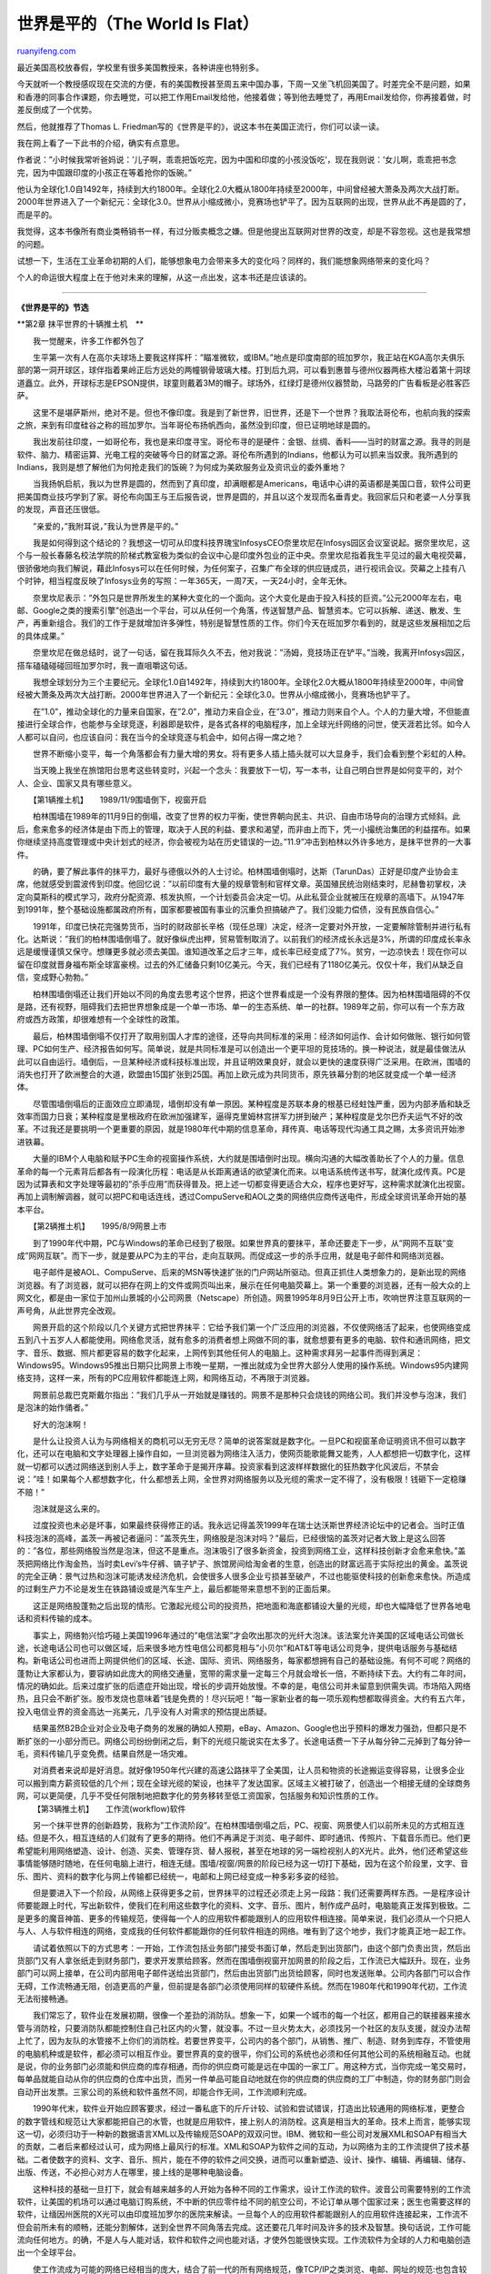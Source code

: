.. _200603_the_world_is_flat:

世界是平的（The World Is Flat）
==================================================

`ruanyifeng.com <http://www.ruanyifeng.com/blog/2006/03/the_world_is_flat.html>`__

最近美国高校放春假，学校里有很多美国教授来，各种讲座也特别多。

今天就听一个教授感叹现在交流的方便，有的美国教授甚至周五来中国办事，下周一又坐飞机回美国了。时差完全不是问题，如果和香港的同事合作课题，你去睡觉，可以把工作用Email发给他，他接着做；等到他去睡觉了，再用Email发给你，你再接着做，时差反倒成了一个优势。

然后，他就推荐了Thomas L.
Friedman写的《世界是平的》，说这本书在美国正流行，你们可以读一读。

我在网上看了一下此书的介绍，确实有点意思。

作者说：”小时候我常听爸妈说：’儿子啊，乖乖把饭吃完，因为中国和印度的小孩没饭吃’，现在我则说：’女儿啊，乖乖把书念完，因为中国跟印度的小孩正在等着抢你的饭碗。”

他认为全球化1.0自1492年，持续到大约1800年。全球化2.0大概从1800年持续至2000年，中间曾经被大萧条及两次大战打断。2000年世界进入了一个新纪元：全球化3.0。世界从小缩成微小，竞赛场也铲平了。因为互联网的出现，世界从此不再是圆的了，而是平的。

我觉得，这本书像所有商业类畅销书一样，有过分贩卖概念之嫌。但是他提出互联网对世界的改变，却是不容忽视。这也是我常想的问题。

试想一下，生活在工业革命初期的人们，能够想象电力会带来多大的变化吗？同样的，我们能想象网络带来的变化吗？

个人的命运很大程度上在于他对未来的理解，从这一点出发，这本书还是应该读的。


============================================

**《世界是平的》节选**

**第2章 抹平世界的十辆推土机　**

　　我一觉醒来，许多工作都外包了

　　生平第一次有人在高尔夫球场上要我这样挥杆：”瞄准微软，或IBM。”地点是印度南部的班加罗尔，我正站在KGA高尔夫俱乐部的第一洞开球区，球伴指着果岭正后方远处的两幢钢骨玻璃大楼。打到后九洞，可以看到惠普与德州仪器两栋大楼沿着第十洞球道矗立。此外，开球标志是EPSON提供，球童则戴着3M的帽子。球场外，红绿灯是德州仪器赞助，马路旁的广告看板是必胜客匹萨。

　　这里不是堪萨斯州，绝对不是。但也不像印度。我是到了新世界，旧世界，还是下一个世界？我取法哥伦布，也航向我的探索之旅，来到有印度硅谷之称的班加罗尔。当年哥伦布扬帆西向，虽然没到印度，但已证明地球是圆的。

　　我出发前往印度，一如哥伦布，我也是来印度寻宝。哥伦布寻的是硬件：金银、丝绸、香料——当时的财富之源。我寻的则是软件、脑力、精密运算、光电工程的突破等今日的财富之源。哥伦布所遇到的Indians，他都认为可以抓来当奴隶。我所遇到的Indians，我则是想了解他们为何抢走我们的饭碗？为何成为美欧服务业及资讯业的委外重地？

　　当我扬帆启航，我以为世界是圆的，然而到了真印度，却满眼都是Americans，电话中心讲的英语都是美国口音，软件公司更把美国商业技巧学到了家。哥伦布向国王与王后报告说，世界是圆的，并且以这个发现而名垂青史。我回家后只和老婆一人分享我的发现，声音还压很低。

　　”亲爱的，”我附耳说，”我认为世界是平的。”

　　我是如何得到这个结论的？我想这一切可从印度科技界瑰宝InfosysCEO奈里坎尼在Infosys园区会议室说起。据奈里坎尼，这个与一般长春藤名校法学院的阶梯式教室极为类似的会议中心是印度外包业的正中央。奈里坎尼指着我生平见过的最大电视荧幕，很骄傲地向我们解说，藉此Infosys可以在任何时候，为任何案子，召集广布全球的供应链成员，进行视讯会议。荧幕之上挂有八个时钟，相当程度反映了Infosys业务的写照：一年365天，一周7天，一天24小时，全年无休。

　　奈里坎尼表示：”外包只是世界所发生的某种大变化的一个面向。这个大变化是由于投入科技的巨资。”公元2000年左右，电邮、Google之类的搜索引擎”创造出一个平台，可以从任何一个角落，传送智慧产品、智慧资本。它可以拆解、递送、散发、生产，再重新组合。我们的工作于是就增加许多弹性，特别是智慧性质的工作。你们今天在班加罗尔看到的，就是这些发展相加之后的具体成果。”

　　奈里坎尼在做总结时，说了一句话，留在我耳际久久不去，他对我说：”汤姆，竞技场正在铲平。”当晚，我离开Infosys园区，搭车磕磕碰碰回班加罗尔时，我一直咀嚼这句话。

　　我想全球划分为三个主要纪元。全球化1.0自1492年，持续到大约1800年。全球化2.0大概从1800年持续至2000年，中间曾经被大萧条及两次大战打断。2000年世界进入了一个新纪元：全球化3.0。世界从小缩成微小，竞赛场也铲平了。

　　在”1.0”，推动全球化的力量来自国家，在”2.0”，推动力来自企业，在”3.0”，推动力则来自个人。个人的力量大增，不但能直接进行全球合作，也能参与全球竞逐，利器即是软件，是各式各样的电脑程序，加上全球光纤网络的问世，使天涯若比邻。如今人人都可以自问，也应该自问：我在当今的全球竞逐与机会中，如何占得一席之地？

　　世界不断缩小变平，每一个角落都会有力量大增的男女。将有更多人插上插头就可以大显身手，我们会看到整个彩虹的人种。

　　当天晚上我坐在旅馆阳台思考这些转变时，兴起一个念头：我要放下一切，写一本书，让自己明白世界是如何变平的，对个人、企业、国家又具有哪些意义。

　　【第1辆推土机】　　1989/11/9围墙倒下，视窗开启

　　柏林围墙在1989年的11月9日的倒塌，改变了世界的权力平衡，使世界朝向民主、共识、自由市场导向的治理方式倾斜。此后，愈来愈多的经济体是由下而上的管理，取决于人民的利益、要求和渴望，而非由上而下，凭一小撮统治集团的利益摆布。如果你继续坚持高度管理或中央计划式的经济，你会被视为站在历史错误的一边。”11.9”冲击到柏林以外许多地方，是抹平世界的一大事件。

　　的确，要了解此事件的抹平力，最好与德俄以外的人士讨论。柏林围墙倒塌时，达斯（TarunDas）正好是印度产业协会主席，他就感受到震波传到印度。他回忆说：”以前印度有大量的规章管制和官样文章。英国殖民统治刚结束时，尼赫鲁初掌权，决定向莫斯科的模式学习，政府分配资源、核发执照，一个计划委员会决定一切。从此私营企业就被压在规章的高墙下。从1947年到1991年，整个基础设施都属政府所有，国家都要被国有事业的沉重负担搞破产了。我们没能力偿债，没有民族自信心。”

　　1991年，印度已快花完强势货币，当时的财政部长辛格（现任总理）决定，经济一定要对外开放，一定要解除管制并进行私有化。达斯说：”我们的柏林围墙倒塌了。就好像纵虎出柙，贸易管制取消了。以前我们的经济成长永远是3%，所谓的印度成长率永远是缓慢谨慎又保守。想赚更多就必须去美国。谁知道改革之后才三年，成长率已经变成了7%。贫穷，一边凉快去！现在你可以留在印度就晋身福布斯全球富豪榜。过去的外汇储备只剩10亿美元。今天，我们已经有了1180亿美元。仅仅十年，我们从缺乏自信，变成野心勃勃。”

　　柏林围墙倒塌还让我们开始以不同的角度去思考这个世界，把这个世界看成是一个没有界限的整体。因为柏林围墙阻碍的不仅是路，还有视野，阻碍我们去把世界想象成是一个单一市场、单一的生态系统、单一的社群。1989年之前，你可以有一个东方政府或西方政策，却很难想有一个全球性的政策。

　　最后，柏林围墙倒塌不仅打开了取用别国人才库的途径，还导向共同标准的采用：经济如何运作、会计如何做账、银行如何管理、PC如何生产、经济报告如何写。简单说，就是共同标准是可以创造出一个更平坦的竞技场的。换一种说法，就是最佳做法从此可以自由运行。墙倒后，一旦某种经济或科技标准出现，并且证明效果良好，就会以更快的速度获得广泛采用。在欧洲，围墙的消失也打开了欧洲整合的大道，欧盟由15国扩张到25国。再加上欧元成为共同货币，原先铁幕分割的地区就变成一个单一经济体。

　　尽管围墙倒塌后的正面效应立即涌现，墙倒却没有单一原因。某种程度是苏联本身的根基已经蛀蚀严重，因为内部矛盾和缺乏效率而国力日衰；某种程度是里根政府在欧洲加强建军，逼得克里姆林宫拼军力拼到破产；某种程度是戈尔巴乔夫运气不好的改革。不过我还是要挑明一个更重要的原因，就是1980年代中期的信息革命，拜传真、电话等现代沟通工具之赐，太多资讯开始渗进铁幕。

　　大量的IBM个人电脑和赋予PC生命的视窗操作系统，大约就是围墙倒时出现。横向沟通的大幅改善助长了个人的力量。信息革命的每一个元素背后都各有一段演化历程：电话是从长距离通话的欲望演化而来。以电话系统传送书写，就演化成传真。PC是因为试算表和文字处理等最初的”杀手应用”而获得普及。把上述一切都变得更适合大众，程序也更好写，这种需求就演化出视窗。再加上调制解调器，就可以把PC和电话连线，透过CompuServe和AOL之类的网络供应商传送电件，形成全球资讯革命开始的基本平台。

　　【第2辆推土机】　　1995/8/9网景上市

　　到了1990年代中期，PC与Windows的革命已经到了极限。如果世界真的要抹平，革命还要走下一步，从”网网不互联”变成”网网互联”。而下一步，就是要从PC为主的平台，走向互联网。而促成这一步的杀手应用，就是电子邮件和网络浏览器。

　　电子邮件是被AOL、CompuServe、后来的MSN等快速扩张的门户网站所驱动。但真正抓住人类想象力的，是新出现的网络浏览器。有了浏览器，就可以把存在网上的文件或网页叫出来，展示在任何电脑荧幕上。第一个重要的浏览器，还有一般大众的上网文化，都是由一家位于加州山景城的小公司网景（Netscape）所创造。网景1995年8月9日公开上市，吹响世界注意互联网的一声号角，从此世界完全改观。

　　网景开启的这个阶段以几个关键方式把世界抹平：它给予我们第一个广泛应用的浏览器，不仅使网络活了起来，也使网络变成五到八十五岁人人都能使用。网络愈灵活，就有愈多的消费者想上网做不同的事，就愈想要有更多的电脑、软件和通讯网络，把文字、音乐、数据、照片都更容易的数字化起来，上网传到其他任何人的电脑上。这种需求拜另一起事件而得到满足：Windows95。Windows95推出日期只比网景上市晚一星期，一推出就成为全世界大部分人使用的操作系统。Windows95内建网络支持，这样一来，所有的PC应用软件都能连上网，和网络互动，不再限于浏览器。

　　网景前总裁巴克斯戴尔指出：”我们几乎从一开始就是赚钱的。网景不是那种只会烧钱的网络公司。我们并没参与泡沫，我们是泡沫的始作俑者。”

　　好大的泡沫啊！

　　是什么让投资人认为与网络相关的商机可以无穷无尽？简单的说答案就是数字化。一旦PC和视窗革命证明资讯不但可以数字化，还可以在电脑和文字处理器上操作自如，一旦浏览器为网络注入活力，使网页能歌能舞又能秀，人人都想把一切数字化，这样就一切都可以透过网络送到别人手上，数字革命于是揭开序幕。投资家看到这波样样数据化的狂热数字化风波后，不禁会说：”哇！如果每个人都想数字化，什么都想丢上网，全世界对网络服务以及光缆的需求一定不得了，没有极限！钱砸下一定稳赚不赔！”

　　泡沫就是这么来的。

　　过度投资也未必是坏事，如果最终获得修正的话。我永远记得盖茨1999年在瑞士达沃斯世界经济论坛中的记者会。当时正值科技泡沫的高峰，盖茨一再被记者逼问：”盖茨先生，网络股是泡沫对吗？”最后，已经很恼的盖茨对记者大致上是这么回答的：”各位，那些网络股当然是泡沫，但这不是重点。泡沫吸引了很多新资金，投资到网络工业，这样科技创新才会愈来愈快。”盖茨把网络比作淘金热，当时卖Levi’s牛仔裤、镐子铲子、旅馆房间给淘金者的生意，创造出的财富远高于实际挖出的黄金。盖茨说的完全正确：景气过热和泡沫可能诱发经济危机，会使很多人很多企业亏损甚至破产，不过也能驱使科技的创新愈来愈快。所造成的过剩生产力不论是发生在铁路铺设或是汽车生产上，最后都能带来意想不到的正面后果。

　　这正是网络股蓬勃之后出现的情形。它激起光缆公司的投资热，把地面和海底都铺设大量的光缆，却也大幅降低了世界各地电话和资料传输的成本。

　　事实上，网络勃兴恰巧碰上美国1996年通过的”电信法案”才会吹出那次的光纤大泡沫。该法案允许美国的区域电话公司做长途，长途电话公司也可以做区域，后来很多地方性电信公司都竞相与”小贝尔”和AT&T等电话公司竞争，提供电话服务与基础结构。新电话公司也进而上网提供他们的区域、长途、国际、资讯、网络服务，每家都想拥有自己的基础设施。有何不可呢？网络的蓬勃让大家都认为，要容纳如此庞大的网络交通量，宽带的需求量一定每三个月就会增长一倍，不断持续下去。大约有二年时间，情况的确如此。后来过度扩张的后遗症开始出现，增长的步调开始放慢。不幸的是，电信公司并未留意到供需失调。市场陷入网络热，且只会不断扩张。股市发烧也意味着”钱是免费的！尽兴玩吧！”每一家新业者的每一项乐观构想都取得资金。大约有五六年，投入电信业界的资金高达一兆美元，几乎没有人对需求的预估提出质疑。

　　结果虽然B2B企业对企业及电子商务的发展的确如人预期，eBay、Amazon、Google也出乎预料的爆发力强劲，但都只是不断扩张的一小部分而已。网络公司纷纷倒闭之后，剩下的光缆只能说实在太多了。长途电话费一下子从每分钟二元掉到了每分钟一毛，资料传输几乎变免费。结果自然是一场灾难。

| 　　对消费者来说却是好消息。就好像1950年代兴建的高速公路抹平了全美国，让人员和物资的长途搬运变得容易，让很多企业可以搬到南方薪资较低的几个州；现在全球光缆的架设，也抹平了发达国家。区域主义被打破了，创造出一个相接无缝的全球商务网，可以更简便，几乎不受任何限制地把数字化的劳务移转至低工资国家，包括服务和知识性质的工作。
|  【第3辆推土机】　　工作流(workflow)软件

　　另一个抹平世界的创新趋势，我称为”工作流阶段”。在柏林围墙倒塌之后，PC、视窗、网景使人们以前所未见的方式相互连结。但是不久，相互连结的人们就有了更多的期待。他们不再满足于浏览、电子邮件、即时通讯、传照片、下载音乐而已。他们更希望能利用网络塑造、设计、创造、买卖、管理存货、替人报税，甚至在地球的另一端检视别人的X光片。此外，他们还希望这些事情能够随时随地，在任何电脑上进行，相连无缝。围墙/视窗/网景的阶段已经为这一切打下基础，因为在这个阶段里，文字、音乐、图片、资料的数字化与网上传输都已经统一，电邮和上网已经变成一种多彩多姿的经验。

　　但是要进入下一个阶段，从网络上获得更多之前，世界抹平的过程还必须走上另一段路：我们还需要两样东西。一是程序设计师要能跟上时代，写出新软件，使我们在利用这些数字化的资料、文字、音乐、图片，制作成产品时，电脑能真正发挥到极致。二是更多的魔音神笛、更多的传输规范，使得每一个人的应用软件都能跟别人的应用软件相连接。简单来说，我们必须从一个只把人与人、人与软件相连的网络，变成我的任何软件都能跟你的任何软件相连的网络。唯有到了这个地步，我们才能真正地一起工作。

　　请试着依照以下的方式思考：一开始，工作流包括业务部门接受书面订单，然后走到出货部门，由这个部门负责出货，然后出货部门又有人拿张纸走到财务部门，要求开发票给顾客。然而在围墙倒视窗开加网景的阶段之后，工作流已大幅跃升。现在，业务部门可以网上接单，在公司内部用电子邮件送给出货部门，然后由出货部门出货给顾客，同时也发送账单。公司内各部门可以合作无碍，工作流畅通无阻，创造更高的产量，但前提是各部门必须使用同样的软硬件系统。然而在1980年代和1990年代初，工作流无法衔接畅通。

　　我们常忘了，软件业在发展初期，很像一个差劲的消防队。想象一下，如果一个城市的每一个社区，都用自己的联接器来接水管与消防栓，只要消防队都能控制住自己社区内的火警，就没事。不过一旦火势太大，必须找另一个社区的友队支援，就没办法帮上忙了，因为友队的水管接不上你们的消防栓。若要世界变平，公司内的各个部门，从销售、推广、制造、财务到库存，不管使用的电脑机种或是软件，都必须可以相互作业。要世界真的变的很平，你们公司的系统也必须和任何其他公司的系统相融互动。也就是说，你的业务部门必须能和供应商的库存相通，而你的供应商可能是远在中国的一家工厂。用这种方式，当你完成一笔交易时，每单品就能自动从你的供应商的仓库中出货，而另一件单品可能自动地就在你的供应商的供应商的工厂中制造，你的财务部门则会自动开出发票。三家公司的系统和软件虽然不同，却能合作无间，工作流顺利完成。

　　1990年代末，软件业开始应顾客要求，经过一番私底下的斤斤计较、试验和尝试错误，打造出比较通用的网络标准，更整合的数字管线和规范让大家都能把自己的水管，也就是应用软件，接上别人的消防栓。这真是相当大的革命。技术上而言，能够实现这一切，必须归功于一种新的数据语言XML以及传输规范SOAP的双双问世。IBM、微软和一些公司对发展XML和SOAP有相当大的贡献，二者后来都经过认可，成为网络上最风行的标准。XML和SOAP为软件之间的互动，为以网络为主的工作流提供了技术基础。二者使数字的资料、文字、音乐、照片，能在不停的软件之间交换，进而可以重新塑造、设计、操作、编辑、再编辑、储存、出版、传送，不必担心对方人在哪里，接上线的是哪种电脑设备。

　　这种科技的基础一旦打下，就会有越来越多的人开始为各种不同的工作需求，设计工作流的软件。波音公司需要特别的工作流软件，让美国的机场可以通过电脑订购系统，不中断的供应零件给不同的航空公司，不论订单从哪个国家过来；医生也需要这样的软件，让缅因州医院的X光可以由印度班加罗尔的医院来解读。一旦每个人的应用软件都能跟别人的应用软件连接起来，工作流不但会前所未有的顺畅，还能分割解体，送到全世界不同角落去完成。这还要花几年时间及许多的技术及智慧。换句话说，工作可能流向任何地方。的确，不是人与人能对话，软件和软件之间也能对话，才使外包能很快实现。工作流软件为全球的人力和电脑创造出一个全球平台。

　　使工作流成为可能的网络已经相当的庞大，结合了前一代的所有网络规范，像TCP/IP之类浏览、电邮、网址的规范:也包含较新的工具，像XML和SOAP，让网络的应用软件彼此沟通无碍:还有所谓的中间件（middleware），功能是调和许多差异极大的软件。这些科技组合有利于创新，也大幅减少企业和应用软件之间的摩擦。每个人也不必企图控制消防栓的接口，所有的水管和消防栓接口的制造规格都完全相同，创造出一个延伸至世界所有社区的更广大市场。而企业要竞争的，则是水管、抽水机、消防车的品质。也就是说，众多企业要竞争的是谁能创造出最有用、最奥妙的应用成果。标准化并不会阻碍创新，只会让人更专注，专注于真正价值所在。价值通常可以附加在标准之上或其周边。

　　我在写上一本书时发现了这个道理。一旦微软的文书处理软件Word成为全球标准，不同大陆，不同个人之间的工作就比以前更加容易流通，因为大家都是在显示相同工具列的相同页面上写东西。1988年我写第一本书《从贝鲁特到耶路撒冷》时，年假中有段时间住在中东，做笔记必须用纸笔，因为那是笔记本电脑和MSWord之前的时代。1998年我写第二本书《从凌志汽车到橄榄树》时，必须在瑞士达沃斯一家旅馆的柜台前，用德文版的Word做最后的删改。德文版的工具列我一字也不识，一个指令也看不懂，但那时我还是照样能在德文版的荧幕上敲敲点点改文章，用德文键盘上的字母更正错误。共同的标准真是一股最有力的抹平力量，逼更多人，也赋予更多人力量，在更广大的平台上沟通与创新。让我们对服务业也能做出当年亨利福特对制造业所作的那种变革。

　　【第4辆推土机】　　资源开放

　　商业性的软件通常都有版权，要经过买卖，所以企业会像保护王冠上的珠宝一样守护源代码，向使用者收费来创造收入，再继续发展新版本。开放源代码运动则是把软件的源代码公开，让使用者对软件不断加以改进，然后免费供大家使用。

　　我不算科技一族，本来没注意过开放源代码运动，可是一旦注意到，就发现它自成一个奇异的宇宙，拥有网络社区，有分享经验并免费提供服务的志愿者。他们会这么做是因为他们想要一些市场没办法给的，为了联合打败像微软或IBM之类大公司的快意，更重要的，也为了获得同僚的敬重。的确，这群男男女女是最有趣且最富争议的新合作族类，他们的合作形式因为世界抹平而产生，他们的合作也把世界抹得更平。

　　为了解释这种形式是如何运作，为什么能把世界抹的更平，又为何造成这么多而且将来只会更多的争议，我准备只针对开放资源码的两个基本变化来谈：知识共有运动(intellectualcommonsmovement)以及自由软件运动。

　　开放源代码可以说是源起于学界的知识共有运动的一支。学界长久以来就有许多有组织的科学家小社群，起初是通过内部网络，后来则通过互联网，针对某些特别的科学问题脑力激荡，交换看法。Apache网络伺服器最初的来源就是这种形式的资源开放。我问一位搞系统建构的朋友艾奎洛，请他解释大家为什么愿意这样子分享知识和工作。他说：”IT科技业的工作者都很聪明，他们希望别人知道他们有多聪明。”发明第一个网络浏览器的马克?安得森也同意这个看法：”有时人会想对社会有点贡献，做研究、有新发现，名声就是回报。有时候你可以把成果用来营利，但有时候，纯粹只是丰富世界的知识而已。同僚检验对科学研究来说很重要，开放资源码就是一种同僚检验。每一次出了毛病，有安全漏洞或偏离了标准，都会受到检验。”

　　Apache网络伺服器是第一个受到业界注意的开放资源码计划，光靠一台单一服务器的计算机，它就代管数以千计属性不同的网站，有音乐、色情、数据库、纯文字，在网络服务器供货商的市场中，占有举足轻重的地位。Apache虽然免费供人使用，却不反对企业在上面做商业化的创新。Apache让每一个人都可以自创一个改造版，谁改造就谁拥有，唯一条件是承认Apache的贡献。

　　IBM本来打算推销自己叫GO的网络伺服器，但收获甚微。当发现Apache是个技术好又免费的软件后，IBM就决定，既然打不赢，干脆就加入。1998年6月22日，IBM宣布把Apache纳入一个服务器的新产品，叫WebSphere。

　　Apache社群的运作方式是，不论你如何拿去改进，都必须把成果回馈给整个社群。但你也可以用Apache源代码为基础，去建立一个商业性的专利商品，就像IBM那样，前提是必须在你的版权申请上提到Apache。换句话说，知识共有的资源码模式，鼓励了大家以Apache为基础，创造一些商业产品。他们虽然希望基础保持免费，但却了解如果商业和非商业的工程师都有加入的好动机，Apache就会永远健全，不会过时。

　　今天Apache是最成功的资源开放工具之一，支应了世界上三分之二以上的网站。由于世界任何角落都可以免费下载，所以从俄罗斯、南非到越南，都有人在用它架设网站。若想要增加服务器的功能，可以买WebSphere之类以Apache为基础的产品。

　　那个时候，贩卖一种以开放源代码为基础的产品，对IBM来说是很冒险的一步。IBM有信心能在Apache之上创造差异，这种信心本身就值得肯定。后来，大家看见IBM变成服务器业务的领导品牌，产生巨额收益，这种商业模式就被广泛采用了。

　　本书将会反复强调：在抹平的世界中，大部分的企业如果只会制造”香草”，一定没有前途。软件业或其它领域制造香草的工作，都会转向开放源代码社群。大部分企业的前途，都要看它会不会制造最浓郁的巧克力酱、最甜又最低卡的鲜奶油、上面放最多汁的樱桃，再把全部组合成一客美味圣代。

　　IBM那桩交易是开放资源码的真正转折点。”蓝色巨人”想表达的是，他们对开放资源码的模式有信心，Apache不但有用而且有价值，是”同级最好的产品”。所以开放资源码才会变成一辆抹平世界的推土机，而且效果才开始显现而已。”它大大增强了个人的力量，简直难以想象。”Apache的先驱贝兰多夫指出，”不管你从哪里来，或是身在何处，在印度或南美的人使用Apache的效果，或做出的贡献，都可以跟在硅谷的人一样多。”以前的模式是”赢家通吃”：我写的程序我拥有，标准软件授权模式。贝兰多夫的结论是：”唯一能跟授权竞争的方法，就是大家都成为赢家。”

　　知识共有运动最令人惊讶的一点，就是其扩散之快，如今网上已经演变出好多好多的自组合作社群，正在各自的领域中扯平原有的阶级结构。我觉得最生动的例子就是新闻业，许多Blog经常根据意识形态彼此联机，创造了一个资源开放式的新闻室。Blog作者们创造了自己的网上公有地带，进去没有门坎。其中常常流传许多谣言和无端攻击。没人负责管理，行事标准就漫无章法，甚至极端不负责任。但也因为无人管理，信息才能畅通无阻。这能像任何电视新闻网或大报纸一样，创造很大的能量、传播力和硬新闻。《华盛顿邮报》2004年9月就写过一篇专题，说一群名不见经传的Blog作者如何揭发哥伦比亚电视网主播拉瑟引用伪造的文件，诬指小布什总统服役时曾开小差，弄得哥伦比亚无法招架。

　　自由软件的主要目标是无酬参与的人应该多多益善，从写程序、改程序到散布，这样就能增加人人的力量，免受跨国企业的绑缚。一般来说，自由软件的授权模式是，如果你的商业软件直接来自他们的免费版，他们就要求你的软件也必须免费。

　　自由软件运动已经对微软等全球软件大厂形成严重挑战。到目前为止，Linux仍是免费的资源开放软件之中挑战微软成功最著名的一例。不过Linux大部分使用者都是大企业的数据中心而不是个人。然而2004年11月，支持资源开放软件的非营利Mozilla基金会，推出了一个免费的网络浏览器”火狐”，”火狐”在2004年11月推出，一个多月之后，下载次数就突破一千万。

　　资源开放之所以是一辆重要的推土机，就因为有了它，全球数百万人就可以免费取用多种工具，从软件到百科全书；各种的网上联盟，疆界开放来者不拒，采取的水平创新模式显然已在愈来愈多的领域中通行，挑战垂直分层的旧结构。Apache和Linux大幅压低计算机和网络的成本，造成影响深远的推土机效应。资源开放运动是不会消失的，搞不好才刚刚开始，触角将会延伸到更多产业去。就像2004年6月10日《经济学家》说的：”狂热分子甚至主张，资源开放是后资本主义时代的全新生产模式。”

　　【第5辆推土机】　　外包

　　印度自1947年8月15日独立就波折不断，但就某种程度说，它可能是20世纪末最幸运的国家。

　　印度有什么样的近现代史？简单说，印度几乎毫无天然资源，却非常善于做一件事：懂得开发人民的脑力，培植许多精英进入理工医。1951年，印度首任总理尼赫鲁在印东城市卡拉普设立了七所印度理工学院IIT的第一所，这是他的一件百年功业。此后五十年，成千上万的印度人竞相挤进IIT及一流私立理工院校的窄门，以及六所印度管理学院。印度人口逾十亿，这种竞争自然会制造出一批杰出的知识精英。印度宛如一座工厂，专门生产和输出全球最厉害的工程、计算机和软件人才。

　　这是印度做对的少数几件事之一。政治制度经常运作不良使得在1990年代中期之前，印度一直无法为多数的理工人才提供好工作。美国就成了印度脑力的二手买主。如果你是一位聪明、受过教育的印度人，要发挥长才唯一的办法就是出国，最好是去美国。1953年以来，已经有二万五千名印度顶尖的理工毕业生在美国落脚，他们受过良好教育，充实了美国的人才库，他们的教育养成却是用印度纳税人的钱。

　　随着网景上市，1996年美国电信解除管制，光纤热的兴起，世界变平了，交易占便宜的变成另一方——随着横渡海洋的光缆铺设完毕，你呆在印度就能与世界联机。

　　把印度人才和美国高科技业联接起来的那种宽带互联网，印度是付不起的，但是美国的投资人付了。当然，过度投资是可能产生好处的。铁路的过度投资曾为美国带来经济景气，但好处也只局限于美国；数字化的铁路却是外国人受益，印度可以搭便车。

　　于是美国企业开始发现，可以在印度利用当地的人才。印度科技业的外包革命在相当程度上是从通用电气开始的。在1980年代末和1990年代初，德州仪器来印度做芯片设计。他们在美国的设计要角都是印度人，干脆就让他们回印度工作，连络就利用当时还相当初级的通讯网络。韦尔奇1989年到印度，完全相信印度可以帮通用电气创造智慧优势。印度当时已经对IBM之流的外国科技公司关闭市场，印度企业正自己设厂生产PC和服务器。韦尔奇认为，如果印度可以替自己生产，一定也能替通用电气生产。于是通用电气开始跟Wipro展开合作。其它美国企业则尝试不同的合作模式。

　　到了1990年代末，幸运之神从两个方向眷顾印度：光纤开始狂飙，把印度和美国连接了起来：千年虫危机也开始在地平线酝酿——很多人担心，从水利到空中交通指挥，世界各地有太多管理系统都是靠电脑，万一都当机了，会是一场全球危机。

　　调整工作庞大且繁琐。世界上谁有足够的软件工程师能全部做完？答案是印度，因为有那么多家公私立的理工学院及电脑学校，培养出一大堆工程人才。

　　千年虫逼近，美国和印度开始约会，这份关系变成一辆大推土机，因为它向许多不同的企业显示，PC结合网络光缆，可以创造出合作与水平价值创造的全新形式：外包。任何一种服务、电话中心、后勤、知识工作，只要可以数字化，就可以包给全球最便宜、最聪明、最有效率的供应商。利用光缆网络连结的工作站，印度的技师虽然远在半个地球外，却可以到你公司的电脑系统中做各种调整。

　　对印度产业而言，千年虫代表最大的机会。本来大家都认为印度是落后的地方。因为千年虫，突然间世界上的每一台电脑都需要检视，只有印度有那么多人可以一行行检查程序。印度的信息产业就因为千年虫而足迹踏遍全球。

　　2000年初，千年虫的工作已开始退潮，不过新的商机出现了：电子商务。网络还在狂飙，工程人才需求上升，网络公司都闹人才荒。他们要的都是公司核心的应用程序。走投无路，只有找印度厂商。合作后才发现，印度交出来的复杂系统品质很高，甚至比别处贩售的更好。大家都对印度IT厂商肃然起敬。如果千年虫是相识，现在就是坠入情网。

　　从美国外包到印度，这种新形态的合作迅速流行起来。只要从班加罗尔的工作站连一条光缆到你公司的大型主机，你就可以有一家像Wipro、Infosys、Tata之类的印度IT厂商代替你管理电子商务和大型主机的各种应用。

　　不只网络狂飙让印度受惠，网络崩盘印度也受惠！那才是真正的讽刺。那波繁荣铺下了连接印度和世界的光缆，崩盘则把光缆的使用成本降成接近零，愿意利用光缆把知识工作外包给印度的美国企业就更多了。

　　21世纪初，很多分析师都犯了一个大错，就是把网络狂飙和全球化混为一谈，以为两者都只是一时的流行。网络泡沫化之后，脑筋错误的分析师都以为全球化也跟着结束。完全相反。网络狂飙只是全球化的一个层面，泡沫破掉，全球化不但没跟着破，反而更往前冲。幸存的美国科技公司以及那些还想投资初创企业的创投业者都没有太多现金可用。又需要印度工程师了，不是因为他们人多，而是因为太便宜。于是美印两国的产业关系就更密切了。

　　【第6辆推土机】　　离岸生产

　　2001年12月11日，中国正式加入了WTO，这意味着北京同意遵守世界上大多数国家也都在遵守的有关进口、出口、外资的全球规范。这意味着中国原则上同意，要把自己的竞技场铲得和世界其它地方一样平。

　　自从中国加入WTO，中国和其他国家都必须开始愈跑愈快。因为中国入世大大鼓励了另一种型式的合作：离岸生产。事实上，离岸生产在之前就已经存在了几十年。离岸生产与外包不同。外包是把公司本来在内部做的部分程序，像研发、电话客户、账务，让另外一家公司代劳，再把做完的工作重新合并，放回你的作业程序中。离岸生产则是把企业原先设于本土的工厂，整个搬到海外，像中国的广州。搬去后，产品和生产方式完全相同，只是人工更低廉，赋税更低，能源价格得到补贴，公司负担的员工医疗成本也更低。愈来愈多的公司把生产移到海外，再把产品纳入旗下的全球供应体系。

　　一旦离岸生产的模式开始在各产业蔓延，从纺织到消费电子，从家具、眼镜架到汽车零件，其他公司想要竞争的唯一办法，就是也到中国去设厂，去沾人工低廉、品质优异的好处。不然就要去东欧、加勒比海或其他发展中国家，寻找代工厂。

　　中国为了在2001年加入WTO，曾向外企保证，把工厂迁到中国，一定会受到国际法律和商业标准的保护。这样大大增强了中国成为制造平台的吸引力。入世后，官僚体系也对顾客更友善，投资的程序更精简，政府各部门设立了许许多多的网站，帮助外国人了解中国的商业法规。

　　有一天在东京，大前研一跟我说：”中国是个威胁，中国是个顾客，中国也是个机会。你要成功，就必须把中国变成你的一部分。你绝不能忽视中国。”大前的论点是，与其把中国当成竞争对手，你可以把生意分割成几个部分，看哪一部分可以在中国做，哪一部分你想卖给中国，哪一部分你想向中国买。

　　中国向全球市场开放，真正的推土机效应其实是：中国成为离岸生产的吸引愈大，跟中国竞争的发达国家和发展中国家，也必须愈来愈增强自己的吸引力，像马来西亚、泰国、爱尔兰、墨西哥、巴西、越南。这些国家都目睹中国的变化和移往中国的大量工作机会，他们必须要想：”不得了！我们也要快快提出同样的条件吸引外资。”就这样开始一场”抹平世界大竞赛”，除了原本就廉价的劳力，很多国家还要拼租税优惠、拼教育、拼补助，以争取外资设厂。

　　中国正在发展非常庞大的国内市场，它抹平世界的力量也跟着增强，造就了规模经济，造就了当地把价格永远压低的激烈竞争，造就了一支年增三十五万的工程人才大军，造就了一天工作十二小时的年轻工作者和管理阶层，造就了举世无匹的轻工业基础，以及不顾一切都要取悦沃尔玛、BestBuy等连锁大店的创业热情。

　　但真正可怕的是，中国吸引全球的投资，靠得并不只是低价，这只是短期策略。外人看中国最会看错的，就是以为中国的优势只限于工资，不在于品质和生产效率。在1995至2002年之间，非国营的私人企业部门生产力每年都增加17%。这是美国商务会议委员会（USConferenceBoard）的数字。原因是中国吸收了大量的新技术和现代经营手法，而且是从很低的基础起步。同一份研究还发现，这段期间中国竟消失了1500万个制造业工作机会，比美国的200万还多，却在服务业弥补回来。这种现象在先进国家已经发生了许多年。

　　中国真正的长期策略，是要超欧赶美，成为世界第一。中国已经有一个好的开始。中国的领导人比很多西方领袖都更重视数理和电脑技术的教育，要让年轻一代在抹平的世界中成功，就必须重视理工教育。中国的领导人也更重视土木或通讯的基础建设，让中国可以比别国人更快也更轻易地参与全球竞合。中国的领导人还特别重视吸引全球资金的各种奖励措施。他们真正想要的，是下一代的内裤和机翼都不只是中国制造也要中国设计。这会是未来十年的走向。未来三十年之内，我们将从”卖给中国”变成”中国制造”，再到”中国设计”甚至”中国所梦想出来”。或者说，中国本来和全球制造厂商是一样也不能合作的，但它将变成一个低成本、高品质、超高效率的合作者，而且样样都能。只要过程不因内部的政治不稳定而中断，中国将会一直是大推土机。

　　近邻的日本，就以很认真的态度，把中国变成自己竞争力的一部分。渡边修是日本贸易振兴机构（JETRO）的理事长。他在东京告诉我：”中国的发展非常快速，产品已经从低级发展到高级，现在是高科技产品了。”渡边强调，日本企业要维持全球竞争力，必须把某些产品的制造和一部分中级产品的组装搬到中国去，然后在自家制造”更高附加价值的产品”。这样中国和日本才能”成为同一条供应链的伙伴。”

　　中国这辆推土机对消费者来说确是天上掉下的礼物。2004年10月4日FORTUNE杂志引述摩根士丹利的一项研究，说从1990年代中期开始，中国的便宜货就替美国消费者节省了大约6000亿美元，替美国制造业在零部件上省下了数十亿美元。省下来的这些钱，让联邦储备局能把利率维持在低点，让更多美国人买得起房子或把房贷换新，也让企业有更多的资金投入创新。

　　汽车零配件厂商亚新科的董事长杰克?平科夫斯基指出，在中国制造，对某些产业来说，好处实在太大了，根本不可能忽略。不是你自己变平，就是中国过来铲平你。”如果你坐在美国，还不知如何进入中国，那么不出十年十五年，你将不再是全球的领导者。”

　　面对中国，现在谈保护主义已经太迟了。中国经济已经和已开发世界交错连结，如果切断连结，所造成的政经混乱只会摧毁全球经济。

　　【第7辆推土机】　　供应链

　　我本来没看过供应链实际的运作，直到我去参观了阿肯色州班多维尔的沃尔玛总部。在物流中心的一边，好几十辆的沃尔玛白色大货车正在卸货，一箱箱的货来自成千上万的不同供应商。大箱小箱在卸货站被送上输送带，有双电眼会读取每一箱上的条码。到了物流中心另一端，每条带上的电臂会伸出来，按分店的订单取大箱小箱，送进正在等的沃尔玛货车。货车就会赶紧把货送到美国某处的分店。店中的顾客从架上拿了什么单品，给收银员一扫描就会产生一个讯号。讯号会穿越沃尔玛的网络，直达商品的供应商。不管供应商的工厂在中国沿海，还是在缅因州沿海，讯号都会在供应商的电脑屏幕上蹦出，提醒他再生产一件这种商品。

　　仅仅一家公司惠普，就可以在圣诞期间的一天之内，在世界四千家沃尔玛中卖掉40万台电脑，逼得惠普也必须把自己的供应链调整成可以和沃尔玛的供应链配合无间。

　　我称这辆推土机为供应链。供应链是一种水平式的合作，一种在供应商、零售商、顾客之间创造价值的方法。一方面是世界抹平后的结果，一方面本身也是辆推土机。供应链越多越扩散，就越逼迫企业采取同样的标准，好让每个供应链的每个环节都能扣紧下一个环节。越消除边界的摩擦，高效率公司的作法就会越激起仿效，就更能促进全球合作。

　　身为消费者，我们喜欢供应链，因为各式各样的产品都越来越便宜。然而身为工作者，对供应的态度就是矛盾或憎恶了，因为它让我们竞争的压力越来越高，降低成本甚至减薪和减少福利的压力也越来越高。这就是沃尔玛成为全球最具争议企业的理由。没有公司比它更会改善供应链的效率，也没有公司比它更彰显供应链在我们心中的消费者和工作者两种角色之间所造成的紧张。

　　很多商家在沃尔玛总部附近都有设点，为了靠近母船。事实上，班多维尔（Bentonville）的这一地带就有个浑名”卖家之城”（Vendorville）。不过这么多创新点子，这么多重塑世界商业景观的新点子，怎么会来自这种小地方呢？这其实是本书一直强调的一种现象的典型：抹平系数。你的国家或公司拥有的天然资源越少，为了生存你就必须越向你的内在挖，挖出新点子。

　　许多把沃尔玛变成世界第一大兼第一赚的创新和改革，都是1988至2000年担任执行长的大卫?葛拉斯所监督完成的。根据葛拉斯的解释，沃尔玛在六十年代刚起家的时候，根本没优势。沃尔玛发现，唯一的方法就是直接从制造商订大量货。可是对制造商来说，送货到散布各地的沃尔玛分店是很不经济的。于是沃尔玛就建立了一个物流中心，让所有的制造商可以集中送货，然后再由沃尔玛公司自己的卡车把货送到各分店。成本计算如下：自己搞物流，成本平均要多3%。但跳过批发商平均可省5%，所以整体的成本就因此省了2%。

　　一旦建立了这种”直接送货，折扣极深化”的基本模式，沃尔玛就全力拼三件事。第一是和制造厂商合作，要求他们尽量压低生产成本。第二就是不论制造商是在世界哪个角落里，与沃尔玛物流中心之间的供应链都要成本降到最低，摩擦也减到最低。第三就是不断改进资讯系统，把顾客在买什么这个讯息传达给所有的制造商，架上才能永远该有的都有。

　　葛拉斯说，要把成本降到最低，就不只要与制造商斤斤计较，也必须与制造商合作。水平式地互创价值。沃尔玛是最早用电脑追踪销存的公司之一，也是第一家用网络与供应商分享销存资讯的企业。沃尔玛的理论是，越清楚顾客在买什么，采购就会更有效率，供应商就会随市场变化而调适得更快。

　　1983年沃尔玛投资设置了销售点终端管理系统，可以同时记录销售并追踪存货的减少，以便能迅速补货。四年后，又装置了一个大规模的卫星系统，把所有分店都和总部连接，让沃尔玛的中央系统得到所有即时的存货资料，让整个供应链充分获得资讯的润滑，每一颗原子都振动着效率。现在，主要供应商都可以进入沃尔玛零售网系统，查旗下产品的销售，看是否需要增产。

　　2002年《电脑世界》那篇有关沃尔玛的报导有这么一段话：位于多伦多的零售顾问威廉斯公司资深合伙人格伦诺夫斯基认为，向供应商开放销存资料库，是造就沃尔玛今日霸业的主因。对手都在紧守销售资讯，沃尔玛却把供应商当做伙伴，不是敌人。借着CPFR方案的实施，也就是合作（Collaborate）、计划（Plan）、预估（forecast）、补货（Replenish），沃尔玛获得及时的库存，把零售商和供应商和积货成本都减轻了。单靠供应链的效率，沃尔玛的销售成本就比大多数对手少了五到十个百分点。

　　沃顿的供应链运作的改善上，不仅催生了一种对效率的无情追求，也相当程度催生出沃尔玛的无情，像最近曝光的把值夜员工反锁在店内，像坐视包商雇用非法移民担任清洁工，像成为民权法案史上最大集体诉讼案的被告。沃尔玛握有那么多的筹码，可以把任一家供应商榨干至最后半分钱。它在操纵国内外供应商彼此互斗时，也绝不手软。

　　【第8辆推土机】　　　内包

　　”FedEx和UPS应该也是你所谓的推土机。他们现在不只送快递，还帮企业做后勤。”这是Infosys的CEO，我的印度导师奈里坎尼在电话另一头告诉我的。很自然的，我把这个想法存档，标记下来要再研究，却搞不清楚他话里的含义。几个月之后我去中国。一晚我尚未调整好时差，只好凌晨不睡看CNN。突然出现UPS广告，有一句新的广告词：”帮您把世界同步”（YourWorldSynchronized）。

　　一个想法突然出现：这一定是奈里坎尼的意思。我知道UPS现在已经不是送快递而已，也在帮大小许多公司做全球供应链。第二天我就打电话到亚特兰大的UPS总部约访谈。于是我有机会参观了UPS邻近路易斯维尔国际机场的世界物流中心。这座机场一到晚上，可说完全是UPS机队的天下。来自全世界的包裹都在这里集中、分类，几个小时之后再分送飞出去。（UPS的270架货机可说是世界第十一大航空公司。）我参观之后发现，这已经不是你老爸时代的UPS了。的确，360亿美元的营业额大部分仍是每天把至少1350万个包裹从A地运送到B地。在不起眼的门面之后，这家1907年创立于西雅图的快递公司却已经重造自我，变成一个充满活力的供应链管理者。

　　几年前东芝的形象出问题，很多顾客认为它修理太花时间。于是东芝找上UPS，要求协助发展一个比较好的系统。UPS说：”与其我们从你的顾客处拿到东西，送到我们的处理站，再从我们的处理站送到你的维修厂，再从你的维修厂送回我们的处理站，再送到你顾客的家，不如我们把所有中间的过程都省掉。由我们替你拿到电脑，我们来修，然后再送还给你的顾客。”现在，你的东芝电脑是今天送明天修后天就送回。UPS的维修人员都经过东芝认证，结果东芝顾客的抱怨率马上大幅下降。

　　这只是UPS今天所做的一部分而已。如果你看到有”约翰老爹披萨”标志的货车经过，你可以问问，是谁在调配排班，送司机去向供应商收蕃茄、披萨酱、洋葱等物料？UPS。逛商场买网球鞋腻了吗？可以上网到耐克的网站Nike.com订购一双。订单其实是被转到UPS，从肯塔基州的UPS仓库中，由一名UPS的员工做选鞋、检查、包装，然后把你在耐克网站订的球鞋送出。你订购佛罗里达州SegrestFarms的热带鱼，要请UPS送到你在加拿大的家？UPS和这家公司合作，发展出一种特别的活鱼包裹，鱼在快递过程中不曾受到伤害，为了平安旅行，甚至会喂鱼一点儿镇静剂，就像喂小孩吃晕船药一样。UPS发言人荷姆斯说”我们希望热带鱼能旅途愉快。”

　　这究竟是怎么一回事？这是一种称为”内包”的程序，是一种合作与水平地创造价值的新形式，是世界抹平的实现，但本身也是推土机，把世界抹得更平。前一节我谈到供应链在抹平的世界中有多重要。然而并不是每一家都搞得起沃尔玛那种范围、那种规模的复杂供应链，事实上搞得起的公司很少很少。因此就有了内包。

　　”你知道我们大部分的顾客和伙伴是谁吗？小公司！”UPS董事长兼CEO艾斯丘（MikeEskew）说”没错。他们要我们把他们变成全球性企业。由我们帮助，小虾米可以和大鲸鱼平起平坐。”

　　想一下今天eBay的卖家、买家、UPS、PayPal四方是怎么合作的。譬如说我想在eBay上卖一副高尔夫球杆，你决定买。我把PayPal的发票电子邮件给你，上面有你的姓名地址。同时，eBay的网站上提供我一个图示，可以印下一张UPS的邮寄标签。我列印出来，上面有你我的姓名地址以及UPS的追踪条码。与此同时，UPS的电脑系统也根据这个标签，产生一个自动追踪码，同时电子邮件给你，让买我球杆的你可以在网上追件，如果球杆会在那一天到达。

　　由于顾客愈来愈懂得网上订购，指定特别需要，UPS就发现自己站在一个很有趣的位置，不但实际帮忙接订单，也帮忙交货给买主。因此就有些公司说：”为何不在供应链的尾端来些变化，而不是只在开端做变化。”因为货物上飞机、上火车、上卡车前的最后一站就是UPS，许多功能就由UPS帮忙处理，创造出一门全新商业领域，叫”跑道终端服务”(EndofRunwayServices)。我参观路易斯维尔那一天，看到两名UPS女员工正组装一大堆理光牌相机，插人特别的记忆卡，放进机匣，要送给某家店做周末特卖，装箱时用的甚至是那家店的专属箱。这些功能由UPS来执行，企业就有了更多选择，可以在最后一分钟为顾客量身订做。

　　艾斯丘说：”这已经不是卖家与客户之间的关系。我们替你接电话、跟你的顾客谈、替你放存货，还告诉你什么该卖、什么不能卖。我们可以查看你的资料，你则必须相信我们。我们也服务你的竞争对手。这样唯一行得通的办法，就像我们创办人当年告诉金宝和梅西这两家百货的：’请信任我们’。这一点我不会违背。我们既然要求别人放手一部分业务，就一定要靠信任。”

　　UPS正在创造一种平台，谁想做全球的生意，谁想大幅改善自己的全球供应链的效率，都能大大受惠。这是一种全新的商业模式，UPS相信发展将无止尽。时间将会证明。目前这种工作的利润还很微薄。2003年，内包替UPS带来24亿美元的收益。本能告诉我，穿滑稽棕色短裤、开棕色卡车的那些家伙，正在做的事将会变大事。这件事只在抹平的世界才有可能，这件事本身也会将世界抹得更平。

　　【第9辆推土机】　　信息搜寻

　　Google的总部设在加州山景城，在总部一角有一个转动的地球仪，会根据当时网上的Google搜寻次数发出不同亮度的光。可以预料得到，大部分的光都来自北美、欧、韩、日、中国的沿海。中东与非洲相当阴暗。另一个角落则是一个荧幕，显示此刻世界各地的检索。2001年我去参观时，我问最近的前几名是什么。其中一项当然是Google使用者的万年最爱：sex。另一个字则是God。有好多人都在寻找真神。第三个字是jobs，工作永远是找不完的。第四个是什么？我真是哭笑不得：我造访时的搜寻第四名是职业摔跤。最奇怪的则是Google食谱。很多人打开冰箱，看里面有什么，就把三样打进Google，看这三样可以弄出什么菜！Google的搜寻实在太复杂，可搜寻的语言又那么多，Google之类的搜寻引擎才会变成抹平世界的大推土机。在人类史上，从来没有那么多人，可以靠自己就找到这么多资讯，关于这么多的人、事、物。

　　Google创办人之一布林出生于俄罗斯，他说：只要有宽带或数据机，在家或是到网吧上网，大家的资讯取得都一样方便了，不管是柬埔寨的小孩，大学教授，或是我这种搜寻引擎经营者。Google让众生平等。我小时候完全不是这样。我以前查资料最好是去图书馆，里面还没那么多资料。如果想找什么，只有祷告奇绩出现，否则就得找简单或最近的资料。Google出现后，突然间，小孩都可以查全世界图书馆的资料了。

　　这当然是Google追求的目标，要让每一种语言都能容易取得全世界所有的知识。Google还希望将来有一天，只要有一台palmpilot或手机，每个人在任何地方，口袋里就会有全世界所有知识的取得管道。Google的成功显示，大家多么想要这样：世界所有的知识都近在指尖。让任何人所有人随时随地，都查得到世界的所有知识，或只要其中一大部份，绝对是最大最大的推土机。

　　我称这辆推土机为in-forming（编按：作者在中间加一杠，让这个字除了通知、供给资讯的原义，再多出内部建设的双关）。它相当于个人层次的资源开放、外包、内包、供应链、岸外生产。有了它，个人就可以建立和部署于自己的资讯、知识、娱乐的供应链。研究、编辑、选择娱乐都可以自己来，不需要上图书馆、电影院或借助电视网，自己给指导，自己赋于力量，让自己的不同角色一起合作。Google现在每天大约要处理十亿次搜寻，比三前年的一亿五千万次增加很多。

　　如果人人都愈来愈能看自己想看的，想什么时候看多少遍就看多少遍，那么”节目连带广告播一次，再调查谁在看”这种播放观念将变得没有意义。你应该押宝的公司，应该是那些像Google、雅虎之类的，能学习和使用者合作，提供个别量身设计的节目和广告。我可以想象不久的将来，广告商将只会花钱买这类的电视广告。

　　像Google、雅虎、亚马逊、TiVo之类的公司都已学会不向顾客硬推，而是要建立合作的体制，赋予顾客自己操作的力量，并以闪电的速度回应顾客。这样的效率高多了。

　　”搜寻是非常个人的，因此它赋予人的力量，别的都不能比。”Google执行长施密特指出：”它是被动接收的正相反，是自己的力量自己给，它给的力量，让个人可以用自己想要的资讯去做自己认为最该做的事。这跟以前完全不同。以前广播是一对多。电视也是一对多。电话是一对一。网络搜寻则是个人力量的终极表现，利用一台电脑就能查看整个世界，寻找自己确切想要的，每一个人想找的都不一样。”

　　这是个赚大钱的营利事业，当然是因为创办人理解到，可以建立一种目标广告模式，在你搜寻某一主题时，就一并呈现相关的广告，然后Google可以根据点击次数向广告商收费。哥伦比亚电视播一部电影，并不很清楚有多少人收视。Google可以把广告商直接或间接地与你的搜索连结。2004年末，Google开始提供一项新服务：如果你正走在马里兰州的贝诗达，突然想吃寿司，只要从手机传一个简讯给Google：”寿司20817”（贝诗达的邮递区号），Google马上就会给你一个简讯，告诉你所有的选择。天知道进一步会发展到哪里。

　　【第10辆推土机】　　轻科技”类固醇”

　　我把一些新科技称为类固醇，因为它可以加强其他推土机的马力。这些科技做的也是本章提到的各类合作：外包，内包，供应链，离岸生产，开放资源，信息搜寻，却是以惠普前CEO菲奥莉娜演说中所谓的”数字、行动、虚拟、个人”的方式进行，让以上合作形式都效益更大，把世界抹得更平。

　　菲奥莉娜所谓的”数字”是指拜”PC加视窗加网景加工作流软件”革命之赐，所有的内容和过程，从影印、娱乐、通讯、文字处理、网络、卫星、光纤，加以塑造、操控、传输。她所谓的”虚拟”，是指这些数字化内容的塑造、操控、传输，过程可以超高速，都不必思考就完成了，轻轻松松，因为已经装好所有的数字管线、传送协定与标准。至于她所谓的”行动”，是指有了无线传输，上述一切在任何地点、由任何人、透过任何装置都能做到，也可以带到任何地方去。而所谓的”个人”，指的是由你做、为你做、用你的配备。

　　例如MIPS是”millionsofinstructionspersecond每秒百万指示”的缩写，是芯片处理能力的一种测量。1971年，英特尔4004的MIPS是0.06，也就是每秒六万个指示。1971年，英特尔4004含有2300个晶体管。今天的Itanium2可以包含四亿一千万个晶体管。同时输入输出的跟进也速度惊人。如果是286和386当时的硬盘要从我最新的数码相机下载一张照片，大约需要一分钟。今天我用USB2.0的存储器和Pentium处理器只花不到一秒。今天的储存量”由于设计不断演进，简直是难以形容，”微软科技官孟迪说：”储存容量是几乘方几乘方的增加，在这场革命中也是很重要的因素。”所有形式的内容都可以转成数字可携。海量存储器的价格也愈来愈便宜，连小小的配件也能大量存。五年前没人想到你能买40G的ipod，里面可以存几千首歌，价格连青少年也负担得起。不久的将来，先进的光纤技术就可以让一根光纤每秒承载一兆兆比特（terabit），一条光缆有四十八根光纤，等于每秒可以传输四十八兆兆比特。朗讯是专精光纤传输的公司，前执行长享利沙特指出，有了这么大的传输量，”一根光纤几分钟就可以传完全世界所有的印刷资料。也就是说，传输量无止尽，成本却不增加。”即使这种高速只限于光纤网络的主干，还不是进入你家连上你的电脑的那一段，仍是重要突破。

　　另一个硬件类固醇：档案共享。一切都从Napster开始，这家公司使你我可以分享彼此储存于电脑中的音乐。那个资料库其实就是一个档案共享的结构，由Napster在你我的电脑间建立了一个连结，让我们交换彼此的音乐档案。最初的Napster已经死了，但档案共享科技还是存在，而且变得日益复杂，把合作功能更强化。

　　还有一个帮消费者把所有科技突破都绑在一起的硬件类固醇：一机多用的不断突破。愈来愈轻薄短小但功能愈来愈多的笔记本电脑、手机、PDA，能帮你记约会、打电话、发电邮、照相、摄像。

　　把这类数字资料结合的功能将来还会更容易也更便宜，因为有另一种类固醇正在萌芽：网络电话，把你的声音变成资料封包，网络传送，在另一端变回声音。VoIP让订户打无次数限制的本地或长途电话，只要加装一个小小的麦克风，就能用PC、笔记本电脑、PDA打电话。既个人又虚拟，早就铺好的基础管路让你完全不必花脑筋。它将使每一通商用和私人电话打到世界哪一个角落都跟市内一样便宜，也就几近免费。如果这还不能使所有形式的合作更为扩大，我不知道还有什么能。

　　这些类固醇，可以把其他的合作形式扩张加强到什么程度，是不太可能被我夸大其辞的。这些类固醇应该会把开放资源的创新变得更开放，因为合作的人会更多，分散的地方会更多，合作的方式也会更多。类固醇对外包会是一大帮助，因为公司内的任何部门要与公司外合作，都会更容易。供应链也受益，因为企业总部可以即时跟每一位正在上架的员工、每一箱货、每一家供货的中国工厂连上线。内包受益，因为UPS这样的公司就可以深入零售商内部代管供应链，配备PDA的司机可以随时和仓库与顾客保持联系。而受益最明显的是资讯内建，也就是管理自己的知识供应链的能力。

　　劳斯莱斯的CEO罗斯爵士会举一个很好的例子，让我知道类固醇帮了劳斯莱斯多少忙，尤其是在工作流与顾客关系方面。就说大英航空的一架波音777正飞越大西洋，机上的一具劳斯莱斯引擎在格陵兰上空突遭雷击，乘客和驾驶员可能都很慌，但没关系，劳斯莱斯已经在处理。引擎上的反应器与卫星连线，随时都在把状况传送给劳斯莱斯的电脑。很多劳斯莱斯的飞机引擎真的都是这样运作的。劳斯莱斯电脑的人工智慧可以感知引擎的不正常状况。电脑认为引擎可能遭到雷击，就把报告传给劳斯莱斯工程师。

　　”透过卫星的即时资料，我们能确认事件，工程师就进行远端诊断。”罗斯说：”在正常情况下，引擎遭到雷击，飞机必须马上降落，叫工程师来，当场检查损害程度，再决定飞机是否必须延迟。”

　　”不过请记得，航空公司可以掉头重飞的时间不多。班机延误了，机组人员就必须撤掉，已排好的回程时段也必须重排，贵的很。如今，我们自动即时分析引擎状况，飞机还没降落，工程师就已经知道要怎么修复。如果传来的资讯显示，飞机无需检视与修理，飞机就可以继续照常飞行，帮航空公司省了不少时间与金钱。”

　　引擎跟电脑沟通，电脑跟人沟通，人再与引擎沟通，接着人与人沟通，任何地方与任何地方之间都能进行。所有的推土机都满足了类固醇，就会变成这样。

　　**第10章 企业致胜七大法则**

| 
| 
　　许多企业的决策者——无论是何种行业、企业大小、经营者或创新者——都在重复讲同一句话：”就在这两三年，就在这两三年。”“就在这两三年”，他们做起了什么本来做梦都没想过可以做的事，不然就是必须去做本来做梦都没想过必须做的事。

　　我相信他们讲的”就在这两三年”都是针对三大汇流：第一汇流就是2000年左右，上述所讨论的十辆推土机开始聚起来一起运作，创造了一个全新且更平坦的全球竞技场。有了全新的竞技场，为了好好利用，企业和个人开始采用新习惯、新技术、新程序。本来是垂直式的价值创造，许多都改成水平式。新场地和新方式结合起来，这就是第二汇流，把世界抹得更平。最后，感谢世界是平的，感谢新工具，十几亿人中有好多能马上加入竞争与合作。

　　2000年以来，竞技场变化如此剧烈，想在抹平的世界中成长繁荣，最好学会如何随着自我改变、自己调适。我认为，今日成功的企业都是最懂三大汇流的那些，它们都发展出自己的应对之道，而非加以抗拒。以下是他们的成功法则。

【成功法则1】世界被铲平，你也感受到铲过来的那股力量时，请找一把铲子向自我的内在挖进去。千万别想要筑墙。

　　这宝贵的一课，是我从吉儿与肯夫妇俩学的。他们是我在明尼苏达州故乡的好朋友。大约二十五年前，他们俩人创办了”格利尔多媒体公司”，专拍电视广告，也为商品目录拍照。公司经营得不错，有40多名员工，算是中型公司，本地及全国的客户都有，不多但稳定，日子过得不错。

　　但2004年4月我们相见时，我发现肯被生意搞得心事重重。交谈中我俩发现，我们在谈同一回事。世界已经抹平了，发生得好快，影响他的生意好大。肯很清楚，他正遭遇的竞争及价格压力是前所未见的。从前的竞争都是跟规模、产能相当的公司，大家用不同的方式来做类似的事。

　　今天完全不同了：肯不但要跟一直以来的对手竞争，还得跟大公司竞争，因为现在的大公司变成大中小项目都可以处理了。还有自己接项目的”SOHO”族，他们凭今日的科技与软件，理论上也能做与肯的公司一样的事。从客户的观点来看，大公司雇个小毛孩坐在电脑前，肯的公司雇个小毛孩坐在电脑前，还是小毛孩坐在自家的电脑前，设计的东西有什么不同吗？科技与软件赋予个人的力量是那么大，大家都变得一样了。于是，肯有好几个项目输给了个人工作室。

　　为什么？格利尔的业务很大部分是摄影，25年来的运作方式就是先接项目，按客户需求去拍照，拍好了就送给专业的公司去冲洗分色，或修照片。现在则行不通了。最近三年，专业摄影的数码相机技术达到新高，就算没有超越传统相机，也达到同等级了。格利尔也购进了数码单反相机，一开始肯觉得发挥空间真是难以置信：摄影全部的刺激和惊喜它都能制造，避免用底片，还可现场校对拍法是否正确。但这种感觉只维持了一年，格利尔团队后来发现，他们的责任也不仅是拍照及找到客户要的感觉了。也得参与技术面，要自己冲洗。因为有了科技，客户就会要求说，”现在一切都数码化了，一切都可以掌控了，你们就应该把这些都纳入服务。”还声明不会多付费用。20年来，格利尔只做摄影的美术面：配色、构图、质感，让模特儿在镜头前感觉自在。现在，格利尔公司的各个层面都承受到类似的铲平力量。市场跟科技逼他们自己做剪辑、影像合成、音效，还要自己做DVD压片。以往都是包给不同公司做的。整个供应链抹平了，压缩进工作者桌上的单一机盒之中。

　　原来的专业变成一种大众商品。随着三大汇流，变成大众商品的专业技能越来越多，跨越所有产业。愈来愈多的作业变成数字化、虚拟化、个人化，变成标准化，就有更多的技能变简单，变得人人可上手。

　　当大家都一样，供应充裕，客户有太多选择，选谁都没差多少，这时，你就成为一种大众物资。你变成香草。

　　很幸运，格利尔的应对之道是唯一的正确选择：铲子，而不是墙。他跟合伙人挖掘自己的内在，锁定公司真正的核心能力，作为推动公司在抹平的世界向前走的动力来源。格利尔说，”我们现在卖的，是洞见、直觉、灵感。我们卖有创意的解决方案，我们卖个性。现在我们专心做那种不能被数字化的事情。”

　　往日许多公司是”藏在科技背后”。你可能很棒，但不必是世界最棒，因为你不会想到自己要跟全世界竞争。远处有地平线，人眼是无法超越的。但只在短短几年间，我们的竞争对手就从隔一条街变成隔半个地球。三年前都没想过，我们要争取的项目竞争是输给英国，现在我们遇到了。大家现在都看得见别人在做什么，大家都有同样的工具。你必须成为最棒的，做最有创意的思考者。”

　　香草已经不配上桌了。你得拿出一些独特的，你必须有能力做”巧克力饼团”、”樱桃加西亚”等特殊的口味。从前的重点是你能做什么。客户会问：这个你能做吗？那个你能做吗？现在的重点是创意与个性。想象力最重要。

【成功法则2】小应该做大。小公司想要发展，就要学做大。关键就在快快学会怎么利用新工具，参与全球竞合，把事业搞得更远、更快、更广、更深。

　　我的一位朋友FadiGhandour是Aramex的共同创始人兼CEO。Aramex是阿拉伯世界的第一家本土快递，也是唯一在NASDAQ上市过的阿拉伯企业。Ghandour家族是黎巴嫩人，1960年代移至约旦，其父是皇家约旦航空的创始人，FadiGhandour可以说是生来就懂空运。从美国华盛顿大学毕业不久，他回国就看见一个大商机。1982年，他跟朋友筹了一些钱，创办一家迷你的FedEx，在中东搞快递。当时的阿拉伯世界只有一家全球性快递公司即DHL。Fadi去找当时在中东没设点的美商，如FedEx和AirborneExpress，说可以当他们的加盟商。阿拉伯人的公司最懂中东，晓得如何克服中东特有的种种不便。Airborne有正面反应，Fadi就利用这一点建立业务，把一些货运小公司购并或进行结盟，由埃及到土耳其，一直到印度、巴基斯坦，伊朗，创造出自己的地区网络。Airborne不像Fedex那么有钱，可在全球设点，所以Airborne聚集大约四十家像Aramex的区域供货商，组成一个虚拟的全球快递网。加盟商取得的，是全球快递网中的一席之地，有可跟FedEx或DHL一较长短的电脑化查询系统。当时他们靠自己是不可能有这两样的。

　　Aramex是Airborne系统的第一个外部采用者。Aramex的员工把系统用熟练，就被Airborne请去，到全世界去为加盟商做系统安装及员工训练。后来Airborne买下Aramex9%的股份，将双方关系变得更紧密。

　　一切运作顺早，Aramex主宰了整个阿拉伯世界的快递市场，生意兴隆。1997年，Aramex在Nasdaq上市，成长到年营收近两亿美元，员工3200人，业务全是来自民间，这在阿拉伯世界是极不寻常的。2002年，FadiGhandour找了一家杜拜的私募基金，把Aramex私有化。他当时不晓得，这一步的同时世界也正在抹平。他突然发现，自己不仅有能力做新的事情，还必须做以前做梦都没想过的事。他第一次感受到”世界是平的”是在2003年。Airborne居然被DHL收购了。Airborne宣布，自2004年1月1日起，本来的加盟伙伴便不能再使用其查件系统。再会了，大家自求多福吧。

　　世界的抹平让Airborne这个大块头可以变平一点，也让Aramex这个小块头可以往上一步，取代大块头。在Airborne宣布接受购并，解散联盟时，FadiGhandour就召集主要加盟伙伴在伦敦开会。做的第一件事情就是成立新联盟。Aramex保证研发新的基于互联网平台的查件系统，在Airborne的系统关掉以前就会建好，开始运作。

　　这等于是宣布，Aramex这个小鼠要取代大象了。他的小公司不仅可以在阿曼做Airborne在西雅图做的相同的事，他还会去找更多的全球伙伴，填满Airborne所留下的洞。他在招商时说，他聘用约旦的人才做一切后勤，成本只会是聘用欧美人才的零头。Aramex不是联盟里最大的公司，但他取得了主导权。

　　如何反应这么快，靠三大汇流。

　　首先，约旦年轻一代的软件与工业工程师已经成年，步入铲平的竞技场。他们发现，一切可以用来做大事的合作工具，他们手边都有，跟Airborne在西雅图手边的完全一样。工具要怎么用，全凭他们的精力与想象力。事实上，通过互联网为加盟伙伴做后勤，比大家各自与西雅图连线有效率多了。像Airborne那种中央管理式的架构，要改过来与互联网连线，反而吃力。

　　其次，Aramex没有旧时代留下来的过时系统需要更新，可以直接上网，运用最新的科技。互联网让Aramex做大。大公司花几百万做出来的庞大系统，Aramex花小钱就能做出来。2004年1月，Aramex上线，衔接得毫无瑕疵。Aramex用的是互联网平台，都不必Aramex派人去安装，也不必去加盟商做实地训练。加盟商都可以通过Aramex的系统在网上建立自己的客户资料库，进行自己的追件查件，做这个新的虚拟全球货运网的一分子。如今，Aramex有了四十多家加盟伙伴。

【成功法则3】大应该做小。大公司要在抹平的世界里蓬勃发展，方式就是籍着学会让客户做大，自己则做小。

　　星巴克的创始人兼董事长霍华德?舒尔兹说，估计依星巴克的点选单，可以调制出一万九千种不同风味的咖啡。换句话说，星巴克让顾客依自己的规格设计自己要喝的饮料。舒尔兹说，星巴克从没想过要提供豆浆，许多店长却频频碰到点豆浆的顾客，只好大白天跑去对面的便利店买几箱几箱的豆浆。星巴克被顾客上了一课，今天星巴克的饮料约有8%含有豆浆。”豆浆的各种喝法并不是我们凭空想出来的，是顾客自己想的。”星巴克只是跟顾客合作。

　　最聪明的大公司了解到：三大汇流允许企业跟客户之间全新的方式合作。这样企业可以做到很小很细致的服务。做小的方式并不是锁定每个消费者提供个别服务。那是不太可能的，也太贵。聪明的大公司是把业务尽可能变成一张自助餐台，也就是创造出让每个客户自己服务自己的平台，依他们自己的方式、步调、时间、品味。等于是把顾客变成员工，同时还要让顾客掏钱买消费的乐趣！

　　”以大做小”的另一范例是网上券商E\*Trade。CEO卡普兰解释说，E\*Trade之所以能提供细腻的服务，就是当初认识到，互联网泡沫再破灭，整个喧嚣的背后其实有很重要的事情发生，就是网络创造出”企业与消费者接触的全新平台”。留意趋势的企业都了解，”自导型消费者（self-directedconsumer）已经诞生。网络等抹平世界的工具已经让每一位消费者都可以依自己喜好的价格、经验、服务，量身订做产品。大企业只要在科技及流程上做好调整，给自导型消费者更大的自由，让消费者做大，企业自己就能做的很小。企业可以让消费者感觉：每一项产品或服务都贴近他的特别需求，是专为他一人定制的。事实上，企业只是摆出一张数字化自助餐台，让消费者自己来。

　　在金融业，这种做法已带来深深的改变。过去，金融业是由大银行、大券商、大保险公司主宰。业者告诉你，你会得到什么，如何得到，何时何地得到，该付多少。顾客虽然不喜欢银行待我的方式，但也别无选择。但世界抹平了，有了网络，消费者感受到他们可以拥有更大的掌控权。消费习惯愈调整，从书店到金融业者的各种厂商也愈需要改变，需要提供掌控的工具给消费者。

　　卡普兰说，网络股大跌时，E\*Trade也不能幸免。但私底下，消费者已经尝到权力的滋味，一尝到就不一样了，从本来的企业掌控消费者行为，变成消费者掌控企业行为。做生意的规矩变了，你不加以回应，不提供顾客想要的，别家就会提供，你就会出局。金融业者曾努力做大，现在则都努力做小，让顾客去做大。E\*Trade并不自视为银行、券商、融资等不同金融服务的集合，而是为自导性最强的金融消费者而服务的一种整合体验。三、四年前，你上E\*Trade的网站，会发现证券户在一页，融资户在另一页。今天，你在同一页就可以看见你的所有账户。

　　【成功法则4】最好的企业将是最好的合作者。在抹平的世界中，愈来愈多的任务都必须通过企业内外的各种合作来达成，道理很简单：未来的价值创造，无论在科技、营销、生物医药，还是制造，都会变得复杂至极，绝非单一部门或单一企业就能掌握。

　　下一波创新一定会交叉用到许多不同专业的先进知识。每一个领域的最尖端都愈来愈专业化。大部分的情况，一家公司或一个部门的专业都只对业务或社会挑战的很小一块儿有用而已。所以，有价值的新突破一定要融合许多小颗粒的专业。合作才会如此重要。举个刺激点的例子：电玩。长久以来电玩的配乐都是外包的。后来业者发现，配乐如果配得好，不仅电玩可以卖的更多，配乐还能单独出CD或提供下载。所以有些电玩大厂就自设音乐部门，有些艺人也认定，要宣传音乐，给电玩当主题歌要比电台播送有效得多。抹平的世界连接的知识库越多，专业就分的愈细，将不同专业做重新组合而产生的创新就越多，管理跨业合作的能力就会愈重要。

　　也许，要说明这种”典范转移”之中企业该如何应对，最好便是拿一家最传统的制造商来检视：劳斯莱斯。听到”劳斯莱斯”，心里可能就浮现一台闪亮的手工车，前有穿制服的司机，后有一对衣冠楚楚的绅士名媛，正在赴温布尔登网球赛的途中。让我告诉你，劳斯莱斯早就不制造汽车了，它的汽车部门已于1972年授权给德国的BMW。目前它50%的营收是来自服务。1990年时的员工还都在英国，但今天已有四成员工是在英国以外。今天，劳斯莱斯的核心竞争力是以涡轮机为代表的动力系统。它把约七成五的组件外包给它的全球供应链，其余约二成五的关键技术组件部分则自己制造。公司CEO约翰罗斯认为，劳斯莱斯还有一项核心竞争力就是结盟的能力，在生产与服务领域都结盟，跟大学也跟同业结盟。”你必须有纪律，才能清楚盟友可贡献什么，我们又该贡献什么。研发、供应商、产品都有结盟的市场，公司必须具备一个可以应对的架构。

　　劳斯莱斯应对世界抹平应对的这么好，它的作法将会是愈来愈来新创企业的准则。假如今天你去硅谷找创投，说你打算成立新公司，但不考虑外包或岸外生产，他们会马上送客。今日，创投业者要知道你打创业第一天，就准备利用三大汇流，就能在全世界找最聪明、最有效率的人才合作。所以，在抹平的世界中，有愈来愈多的公司一诞生就是全球性公司。印度WIPRO的总裁保罗说：”以往，创业时可能会想，希望在二十年内成为跨国公司。今天则要想，创业第二天就要成为跨国公司。”现在，很多三十人的新创公司是二十名员工在硅谷，十名在印度。如果公司的产品不只一种，有些制造可能会在马来西亚及中国，有些设计在台湾，后勤支援在印度与菲律宾，工程在俄罗斯及美国，这便是所谓的微跨国公司（micromultinational），是未来的潮流。

　　【成功法则5】世界抹平后的第一流公司会定期照胸部X光来保持健康，并把结果卖给客户。

　　在抹平的世界里，利润空间变香草的速度很快，所以今天的第一流公司都会定期照胸部X光，随时界定自己的利润空间何在，并加以强化，把香草包出去。给公司照X光，就是将公司的业务拆成大小组件，投影到墙上的大屏幕，供你研究你们公司的骨骼。每个部门、功能都放在方块中剖析，标示为成本或收入的来源，还是两者皆有一点：是独特，还是别家公司也能做的香草，可能还做得更便宜更好。通常一家公司会有四五十个组件，照X光就是要回答，你为每个组件花多少钱？你的强项是哪些？哪几项是独特的？哪几项是和别家一样的？哪几项是你虽然有能力，却不确定是否能胜出，因为要花很多钱？回答完这些问题，找出四五个”热点”。一两个可能是核心竞争力，别的可能是你本来不知道可以好好发展的技能。其他热点却可能是重叠了五个不同部门的功能或服务，包出去可能更好更便宜，如果包出去所造成的不便是可以克服的，就应该包出去。

　　一般的公司只要有25%是核心竞争力，是有策略意义，是独特的，那就很不错了。

　　2004年2月25日，惠普宣布赢得孟买的印度银行一亿五千万美元的外包合同，为其750家分行做好核心电脑系统的安装及管理。印度银行做的是所有跨国企业都做的事，将不算核心竞争力的功能外包出去，将自己不可能做到最好的功能也包出去，只是将此包给一家美国公司让人奇怪。惠普相关负责人表示，惠普不时招待客户来访，很多客户都对在178个国家拥有业务的惠普应对世界抹平的能力刮目相看。惠目曾有多达87条供应链，每一条都是垂直且独立管理，如今压缩到只剩五条，分管500亿美元的业务，而会计、账务、人力资源等功能都全公司统一处理。客户都非常感兴趣惠普是靠什么系统做到有效整合。

　　惠普看到客户对自己的内部系统这么有兴趣，有一天终于自问：”嘿，干吗不把这个拿去卖呢？”这就成了惠普企业流程服务的核心。它帮自己照胸部X光，发现里面有别人想要的资产，那就是商机。

　　【成功法则6】第一流公司外包是为了致胜，而非缩编。外包是为了更快、更便宜的创新，是为了成长，为了取得更大市场，为了请更多、专长更不同的人才，而不是为省钱而炒更多人鱿鱼。

　　LRN公司专门提供法律、规范、伦理的在线课程给大企业做在职训练，也帮企业主管及董事做企业责任方面的咨询。2004年，LRN与印度的MINDTREE签下外包合同。LRN负责人赛德曼向我解释说：”我把业务包出去是为了致胜，不是省钱。上我们网站看看吧。我们现有三十多个职位空缺，都是知识工作。”

　　赛德曼的经验正是大部分外包的重点。外包是为了取得人才，为了加速成长，不是为了省钱缩编。在安然事件后，很多企业对企业伦理教育的需求激增。赛德曼意识到，LRN和E\*Trade一样，都需要更整合的平台，一个一次性购足的E化界面，所有公司治理与伦理的解决方案都在里面——过去LRN给员工训练的软件是一套，给董事会的伦理咨询又是另一套。所以，他面临的是双重挑战：既要让LRN在线上法规教育的市场占有率继续成长，又要为现有的客户设计一个全新的整合平台，这是需要一次科技大跃进的。而和MINDTREE合作，等于让赛德曼有两组团队，一组在美国，全力守住并扩张核心业务，另一组包括LRN的印度顾问，全力做LRN成长所需的科技大跃进。

　　无庸讳言，纯想省钱而把工作外移的企业是现在和未来都会有，省下的钱也只会分给股东与管理阶层。只有白痴加三级才会以为没有。但是，这种企业毕竟是少数。第一流企业会利用印度最好的，结合美国最好的。英文”外包”（outsourcing，直译为资源自外部取）这个单词，实在该退休了。更好的单词是sourcing（取资源）。这就是世界抹平变成可能的，也是世界抹平后所要求的，最会取资源的企业市场会变大，各地员工会变多，而非市场变小，员工减少。

【成功法则7】把工作包去海外的，不是那些不爱自己土地的人而已。有理想的人也在做。近年世界舞台上最新出现的一种人，便是公益创业家。这种人通常胸怀改善社会的大志，而且相信方法如谚语所说的，给穷人一条鱼吃，不如教他们怎么钓鱼。三大汇流及世界抹平对他们来说是天上掉下来的礼物。

　　我最喜欢的一位是杰瑞米哈根斯坦，这个年轻人走的是大家都想走的路，念哈佛，进麦肯锡，后来却跟一位同事走向另一条路，决定创办一个非营利事业，专做美国公司包出去的资料输入，地点选在全世界商业环境最不友好的地方：柬埔寨。

　　世界抹平了才会有这种事！

　　2001年2月，哈根斯坦跟几位麦肯锡同事去金边，他们惊讶地发现，金边有好多网吧及英语补习班，补习完却找不到工作，不然就不是好工作。哈根斯坦成立了一个叫DigitalDividedata的机构，在金边设一家小小的打字行，请当地人将美国为了方便存取搜查而想要数字化的印刷品输入电脑。印刷品会先在美国扫进电脑，上网传来金边。先是请印度人帮忙训练两位柬埔寨的经理人。接着雇用第一批二十名的打字员，购进20部电脑，租下每月租金100美元的网络专线。2001年7月，DigitalDividedata开张，第一笔生意就是哈佛的学生报《哈佛深红报》。打字员每天工作6小时，每周6天，月薪75美元，是柬埔寨最低工资的两倍。

　　成立4年后，DigitalDividedata目前拥有170名员工。除了《哈佛深红报》，生意的最大来源就是非政府组织，他们有许多关于健康、家庭、劳工现状的研究，也都需要数字化。所以第一批员工已经有人离职出去创业了，去帮那些在做研究的非政府组织做资料库设计。他们在职的时候，发现一些非政府组织需要数字化的资料，由于没有先标准化，没办法迅速数字化。这些柬埔寨人就看出，供应链的前端还有一些有价值的工作可做，不是打字输入，而是设计标准化的格式。

　　哈根斯坦说，这些在柬埔寨进行的工作没半个是从美国移去的。这些打字工老早就被包去印度及加勒比海了，如果有剥夺哪里的就业，也是印度及加勒比海。十年前是不可能在柬埔寨做这种事的，近几年才变成可能。

`ruanyifeng.com <http://www.ruanyifeng.com/blog/2006/03/the_world_is_flat.html>`__

Evernote

**

Highlight

Remove Highlight

.. note::
    原文地址: http://www.ruanyifeng.com/blog/2006/03/the_world_is_flat.html 
    作者: 阮一峰 

    编辑: 木书架 http://www.me115.com